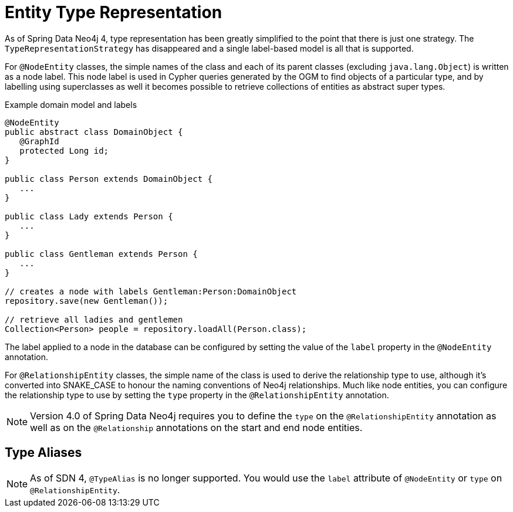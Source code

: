 [[reference_programming_model_typerepresentationstrategy]]
= Entity Type Representation

As of Spring Data Neo4j 4, type representation has been greatly simplified to the point that there is just one strategy.
The `TypeRepresentationStrategy` has disappeared and a single label-based model is all that is supported.

For `@NodeEntity` classes, the simple names of the class and each of its parent classes (excluding `java.lang.Object`)
is written as a node label.  
This node label is used in Cypher queries generated by the OGM to find objects of a particular type, and by labelling using superclasses as well it becomes possible to retrieve collections of entities as abstract super types.

.Example domain model and labels
[source,java]
----
@NodeEntity
public abstract class DomainObject {
   @GraphId
   protected Long id;
}

public class Person extends DomainObject {
   ...
}

public class Lady extends Person {
   ...
}

public class Gentleman extends Person {
   ...
}

// creates a node with labels Gentleman:Person:DomainObject
repository.save(new Gentleman());

// retrieve all ladies and gentlemen
Collection<Person> people = repository.loadAll(Person.class);
----

The label applied to a node in the database can be configured by setting the value of the `label` property in the `@NodeEntity` annotation.

For `@RelationshipEntity` classes, the simple name of the class is used to derive the relationship type to use, although it's converted into SNAKE_CASE to honour the naming conventions of Neo4j relationships.  
Much like node entities, you can configure the relationship type to use by setting the `type` property in the `@RelationshipEntity` annotation.

NOTE: Version 4.0 of Spring Data Neo4j requires you to define the `type` on the `@RelationshipEntity` annotation as well as on the `@Relationship` annotations on the start and end node entities.


== Type Aliases

NOTE: As of SDN 4, `@TypeAlias` is no longer supported. You would use the `label` attribute of `@NodeEntity` or `type` on `@RelationshipEntity`.